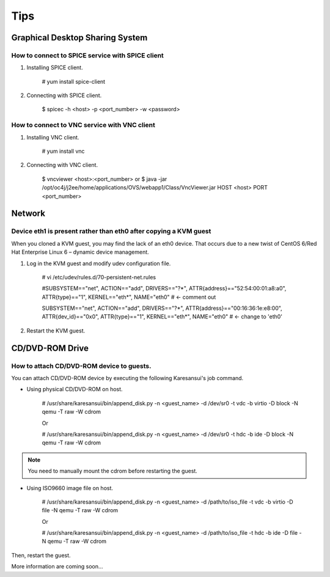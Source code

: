 Tips
====

Graphical Desktop Sharing System
--------------------------------

How to connect to SPICE service with SPICE client
^^^^^^^^^^^^^^^^^^^^^^^^^^^^^^^^^^^^^^^^^^^^^^^^^

1. Installing SPICE client.

    # yum install spice-client

2. Connecting with SPICE client.

    $ spicec -h <host> -p <port_number> -w <password>


How to connect to VNC service with VNC client
^^^^^^^^^^^^^^^^^^^^^^^^^^^^^^^^^^^^^^^^^^^^^

1. Installing VNC client.

    # yum install vnc

2. Connecting with VNC client.

    $ vncviewer <host>:<port_number>
    or $ java -jar /opt/oc4j/j2ee/home/applications/OVS/webapp1/Class/VncViewer.jar HOST <host> PORT <port_number>


Network
-------

Device eth1 is present rather than eth0 after copying a KVM guest
^^^^^^^^^^^^^^^^^^^^^^^^^^^^^^^^^^^^^^^^^^^^^^^^^^^^^^^^^^^^^^^^^

When you cloned a KVM guest, you may find the lack of an eth0 device.
That occurs due to a new twist of CentOS 6/Red Hat Enterprise Linux 6 – dynamic device management.


1. Log in the KVM guest and modify udev configuration file.

    # vi /etc/udev/rules.d/70-persistent-net.rules

    #SUBSYSTEM=="net", ACTION=="add", DRIVERS=="?*", ATTR{address}=="52:54:00:01:a8:a0", ATTR{type}=="1", KERNEL=="eth*", NAME="eth0"     # <- comment out

    SUBSYSTEM=="net", ACTION=="add", DRIVERS=="?*", ATTR{address}=="00:16:36:1e:e8:00", ATTR{dev_id}=="0x0", ATTR{type}=="1", KERNEL=="eth*", NAME="eth0" # <- change to 'eth0'

2. Restart the KVM guest.


CD/DVD-ROM Drive
----------------

How to attach CD/DVD-ROM device to guests.
^^^^^^^^^^^^^^^^^^^^^^^^^^^^^^^^^^^^^^^^^^

You can attach CD/DVD-ROM device by executing the following Karesansui's job command.

* Using physical CD/DVD-ROM on host.

    # /usr/share/karesansui/bin/append_disk.py -n <guest_name> -d /dev/sr0 -t vdc -b virtio -D block -N qemu -T raw -W cdrom

    Or

    # /usr/share/karesansui/bin/append_disk.py -n <guest_name> -d /dev/sr0 -t hdc -b ide -D block -N qemu -T raw -W cdrom

.. note::
   You need to manually mount the cdrom before restarting the guest.

* Using ISO9660 image file on host.

    # /usr/share/karesansui/bin/append_disk.py -n <guest_name> -d /path/to/iso_file -t vdc -b virtio -D file -N qemu -T raw -W cdrom

    Or

    # /usr/share/karesansui/bin/append_disk.py -n <guest_name> -d /path/to/iso_file -t hdc -b ide -D file -N qemu -T raw -W cdrom

Then, restart the guest.




More information are coming soon...
